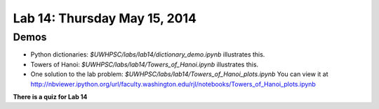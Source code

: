 

.. _lab14:

Lab 14: Thursday May 15, 2014
=============================

  

Demos
-----

* Python dictionaries: `$UWHPSC/labs/lab14/dictionary_demo.ipynb`
  illustrates this.

* Towers of Hanoi: `$UWHPSC/labs/lab14/Towers_of_Hanoi.ipynb`
  illustrates this.

* One solution to the lab problem: `$UWHPSC/labs/lab14/Towers_of_Hanoi_plots.ipynb`
  You can view it at
  `<http://nbviewer.ipython.org/url/faculty.washington.edu/rjl/notebooks/Towers_of_Hanoi_plots.ipynb>`_



**There is a quiz for Lab 14**
